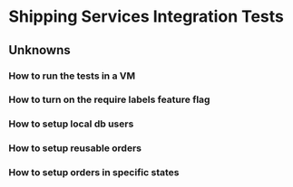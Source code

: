 * Shipping Services Integration Tests

** Unknowns
*** How to run the tests in a VM
*** How to turn on the require labels feature flag
*** How to setup local db users
*** How to setup reusable orders
*** How to setup orders in specific states
